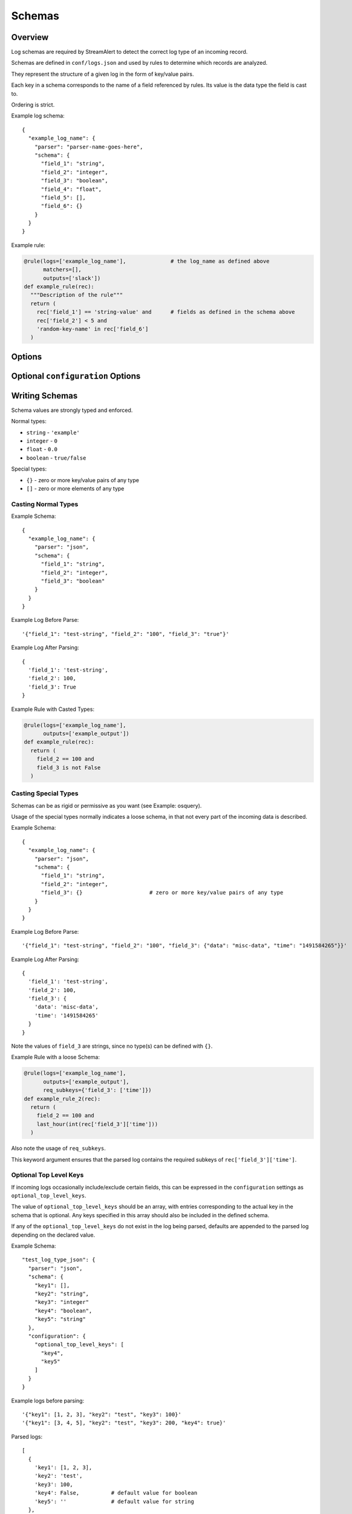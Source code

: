 Schemas
=======

Overview
--------

Log schemas are required by StreamAlert to detect the correct log type of an incoming record.

Schemas are defined in ``conf/logs.json`` and used by rules to determine which records are analyzed.

They represent the structure of a given log in the form of key/value pairs.

Each key in a schema corresponds to the name of a field referenced by rules.  Its value is the data type the field is cast to.

Ordering is strict.

Example log schema::

  {
    "example_log_name": {
      "parser": "parser-name-goes-here",
      "schema": {
        "field_1": "string",
        "field_2": "integer",
        "field_3": "boolean",
        "field_4": "float",
        "field_5": [],
        "field_6": {}
      }
    }
  }

Example rule:

.. code-block:: python

  @rule(logs=['example_log_name'],              # the log_name as defined above
        matchers=[],
        outputs=['slack'])
  def example_rule(rec):
    """Description of the rule"""
    return (
      rec['field_1'] == 'string-value' and      # fields as defined in the schema above
      rec['field_2'] < 5 and
      'random-key-name' in rec['field_6']
    )


Options
-------

=============     ========     ======================
Key               Required     Description
-------------     --------     ----------------------
``parser``        ``true``     The name of the parser to use for a given log's data-type.   Options include ``json, json-gzip, csv, kv, or syslog``
``schema``        ``true``     A map of key/value pairs of the name of each field with its type
``configuration`` ``false``    Configuration options specific to this log type (see table below for more information)
=============     =========    ======================

Optional ``configuration`` Options
----------------------------------

=============                 ======================
Key                           Description
-------------                 ----------------------
``optional_top_level_keys``   Keys that may or may not be present in a log being parsed
``json_path``                 Path to nested records to be 'extracted' from within a JSON object
``envelope_keys``             Used with nested records to identify keys that are at a higher level than the nested records, but still hold some value and should be stored
``log_patterns``              Various patterns to enforce within a log given provided fields
``delimiter``                 For use with key/value or csv logs to identify the delimiter character for the log
``separator``                 For use with key/value logs to identify the separator character for the log
=============                 ======================


Writing Schemas
---------------
Schema values are strongly typed and enforced.

Normal types:

* ``string`` - ``'example'``
* ``integer`` - ``0``
* ``float`` - ``0.0``
* ``boolean`` - ``true/false``

Special types:

* ``{}`` - zero or more key/value pairs of any type
* ``[]`` - zero or more elements of any type

Casting Normal Types
~~~~~~~~~~~~~~~~~~~~

Example Schema::

  {
    "example_log_name": {
      "parser": "json",
      "schema": {
        "field_1": "string",
        "field_2": "integer",
        "field_3": "boolean"
      }
    }
  }

Example Log Before Parse::

  '{"field_1": "test-string", "field_2": "100", "field_3": "true"}'

Example Log After Parsing::

  {
    'field_1': 'test-string',
    'field_2': 100,
    'field_3': True
  }

Example Rule with Casted Types:

.. code-block:: python

  @rule(logs=['example_log_name'],
        outputs=['example_output'])
  def example_rule(rec):
    return (
      field_2 == 100 and
      field_3 is not False
    )

Casting Special Types
~~~~~~~~~~~~~~~~~~~~~

Schemas can be as rigid or permissive as you want (see Example: osquery).

Usage of the special types normally indicates a loose schema, in that not every part of the incoming data is described.

Example Schema::

  {
    "example_log_name": {
      "parser": "json",
      "schema": {
        "field_1": "string",
        "field_2": "integer",
        "field_3": {}                     # zero or more key/value pairs of any type
      }
    }
  }

Example Log Before Parse::

  '{"field_1": "test-string", "field_2": "100", "field_3": {"data": "misc-data", "time": "1491584265"}}'

Example Log After Parsing::

  {
    'field_1': 'test-string',
    'field_2': 100,
    'field_3': {
      'data': 'misc-data',
      'time': '1491584265'
    }
  }

Note the values of ``field_3`` are strings, since no type(s) can be defined with ``{}``.

Example Rule with a loose Schema:

.. code-block:: python

  @rule(logs=['example_log_name'],
        outputs=['example_output'],
        req_subkeys={'field_3': ['time']})
  def example_rule_2(rec):
    return (
      field_2 == 100 and
      last_hour(int(rec['field_3']['time']))
    )

Also note the usage of ``req_subkeys``.

This keyword argument ensures that the parsed log contains the required subkeys of ``rec['field_3']['time']``.

Optional Top Level Keys
~~~~~~~~~~~~~~~~~~~~~~~

If incoming logs occasionally include/exclude certain fields, this can be expressed in the ``configuration`` settings as ``optional_top_level_keys``.

The value of ``optional_top_level_keys`` should be an array, with entries corresponding to the actual key in the schema that is optional. Any keys specified in this array should also be included in the defined schema.

If any of the ``optional_top_level_keys`` do not exist in the log being parsed, defaults are appended to the parsed log depending on the declared value.

Example Schema::

  "test_log_type_json": {
    "parser": "json",
    "schema": {
      "key1": [],
      "key2": "string",
      "key3": "integer"
      "key4": "boolean",
      "key5": "string"
    },
    "configuration": {
      "optional_top_level_keys": [
        "key4",
        "key5"
      ]
    }
  }

Example logs before parsing::

  '{"key1": [1, 2, 3], "key2": "test", "key3": 100}'
  '{"key1": [3, 4, 5], "key2": "test", "key3": 200, "key4": true}'

Parsed logs::

  [
    {
      'key1': [1, 2, 3],
      'key2': 'test',
      'key3': 100,
      'key4': False,          # default value for boolean
      'key5': ''              # default value for string
    },
    {
      'key1': [3, 4, 5],
      'key2': 'test',
      'key3': 200,
      'key4': True,           # default is overridden by parsed log
      'key5': ''              # default value for string
    }
  ]


JSON Parsing
------------

Options
~~~~~~~

.. code-block::

  {
    "log_name": {
      "parser": "json",
      "schema": {
        "field": "type",
        ...
      },
      "configuration": {                      # Nested JSON options
        "json_path": "jsonpath expression",   # JSONPath to the records
        "envelope_keys": {                    # Also capture keys in the root of our nested structure
          "key": "type"
        }
      }
    }
  }

Nested JSON
~~~~~~~~~~~

Normally, a log contains all fields to be parsed at the top level::

  {
    "example": 1,
    "host": "myhostname.domain.com",
    "time": "10:00 AM"
  }

In some cases, the fields to be parsed and analyzed may be nested several layers into the data::

  {
    "logs": {
      "results": [
        {
          "example": 1,
          "host": "jumphost-1.domain.com",
          "time": "11:00 PM"
        },
        {
          "example": 2,
          "host": "jumphost-2.domain.com",
          "time": "12:00 AM"
        }
      ]
    },
    "id": 1431948983198,
    "application": "my-app"
  }

To extract these nested records, use the ``configuration`` option ``json_path``::

  {
    "log_name": {
      "parser": "json",
      "schema": {
        "example": "integer",
        "host": "string",
        "time": "string"
      },
      "configuration": {                      # Nested JSON only
        "json_path": "logs.results[*]"
      }
    }
  }

Log Patterns
~~~~~~~~~~~~

Log patterns provide the ability to differentiate log schemas that are identical or very close in nature.

They can be added by using the ``configuration`` option ``log_patterns``.

Log patterns are a collection of key/value pairs where the key is the name of the field, and the value is a list of
expressions the log parser will search for in said field of the log. If *any* of the log patterns listed exists in
a specific field, the parser will consider the data valid.

This feature is especially helpful to reduce false positives, since it provides to ability to only match a schema if
specific values are present in a log.

Wild card log patterns are supported using the ``*`` or ``?`` symbols, as shown below::

Example schema::

  {
    "log_name": {
      "schema": {
        "computer_name": "string",
        "hostname": "string",
        "instance_id": "string",
        "process_id": "string",
        "message": "string",
        "timestamp": "float",
        "type": "string"
      },
      "parser": "json",
      "configuration": {
        "log_patterns": {
          "type": [
            "*bad.log.type*"
          ]
        }
      }
    }
  }

Example logs::

  {
    "computer_name": "test-server-name",
    "hostname": "okay_host",
    "instance_id": "95909",
    "process_id": "82571",
    "message": "this is not important info"
    "timestamp": "1427381694.88",
    "type": "good.log.type.value"             # this will not match the configuration above
  }

  {
    "computer_name": "fake-server-name",
    "hostname": "bad_host",
    "instance_id": "589891",
    "process_id": "72491",
    "message": "this is super important info",
    "timestamp": "1486943917.12",
    "type": "bad.log.type.value"              # this will match the configuration above
  }


Envelope Keys
~~~~~~~~~~~~~

Continuing with the above example, if the ``id`` and ``application`` keys in the root of the log are needed for analysis, they can be added by using the ``configuration`` option ``envelope_keys``::

  {
    "log_name": {
      "parser": "json",
      "schema": {
        "example": "integer",
        "host": "string",
        "time": "string"
      },
      "configuration": {                      # Nested JSON only
        "json_path": "logs.results[*]",
        "envelope_keys": {
          "id": "integer",
          "application": "string"
        }
      }
    }
  }

The resultant parsed records::

  [
    {
      "example": 1,
      "host": "jumphost-1.domain.com",
      "time": "11:00 PM",
      "streamalert:envelope_keys": {
        "id": 1431948983198,
        "application": "my-app"
      }
    },
    {
      "example": 2,
      "host": "jumphost-2.domain.com",
      "time": "12:00 AM",
      "streamalert:envelope_keys": {
        "id": 1431948983198,
        "application": "my-app"
      }
    }
  ]

Gzip JSON
~~~~~~~~~

If incoming records are gzip compressed, use the same options as above but with the ``json-gzip`` parser.

CSV Parsing
-----------

Options
~~~~~~~

.. code-block::

  {
    "csv_log_name": {
      "parser": "csv",
      "schema": {
        "field": "type",
        ...
      },
      "configuration": {
        "delimiter": ","           # Specify a custom delimiter
      }
    }
  }

By default, the ``csv`` parser will use ``,`` as the delimiter.

The ``configuration`` setting is optional.

Nested CSV
~~~~~~~~~~

Some CSV logs have nested fields.

Example logs::

  "1485729127","john_adams","memcache,us-east1"
  "1485729127","john_adams","mysqldb,us-west1"


You can support this with a schema like the following::

  "example_csv_with_nesting": {
    "parser": "csv",
    "schema": {
      "time": "integer",
      "user": "string",
      "message": {
        "role": "string",
        "region": "string"
      }
    }
  }

KV Parsing
----------

Options
~~~~~~~

.. code-block::

  {
    "kv_log_name": {
      "parser": "kv",
      "schema": {
        "field": "type",
        ...
      },
      "configuration": {
        "delimiter": " "           # Specify a custom pair delimiter
        "separator": "="           # Specify a custom field separator
      }
    }
  }

By default, the ``kv`` parser will use `` `` as the delimiter and ``=`` as the field separator.

The ``configuration`` setting is optional.

Example schema::

  "example_kv_log_type": {
    "parser": "kv",
    "schema": {
      "time": "integer",
      "user": "string",
      "result": "string"
    }
  }

Example log::

  "time=1039395819 user=bob result=pass"

Syslog Parsing
--------------

Options
~~~~~~~

.. code-block::

  "syslog_log_name": {
    "parser": "syslog",
    "schema": {
      "timestamp": "string",
      "host": "string",
      "application": "string",
      "message": "string"
    }
  }

The ``syslog`` parser has no ``configuration`` options.

The schema is also static for this parser because of the regex used to parse records.

Log Format
~~~~~~~~~~

The ``syslog`` parser matches events with the following format::

  timestamp(Month DD HH:MM:SS) host application: message

Example logs::

  Jan 10 19:35:33 vagrant-ubuntu-trusty-64 sudo: session opened for root
  Jan 10 19:35:13 vagrant-ubuntu-precise-32 ssh[13941]: login for user

More Examples
-------------

For a list of schema examples, see `Schema Examples <conf-schemas-examples.html>`_